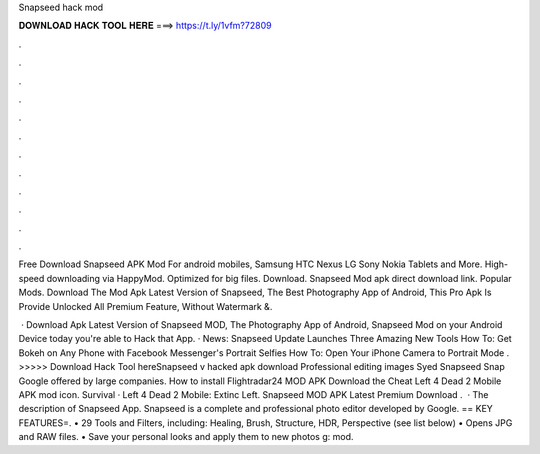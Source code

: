 Snapseed hack mod



𝐃𝐎𝐖𝐍𝐋𝐎𝐀𝐃 𝐇𝐀𝐂𝐊 𝐓𝐎𝐎𝐋 𝐇𝐄𝐑𝐄 ===> https://t.ly/1vfm?72809



.



.



.



.



.



.



.



.



.



.



.



.

Free Download Snapseed APK Mod For android mobiles, Samsung HTC Nexus LG Sony Nokia Tablets and More. High-speed downloading via HappyMod. Optimized for big files. Download. Snapseed Mod apk direct download link. Popular Mods. Download The Mod Apk Latest Version of Snapseed, The Best Photography App of Android, This Pro Apk Is Provide Unlocked All Premium Feature, Without Watermark &.

 · Download Apk Latest Version of Snapseed MOD, The Photography App of Android, Snapseed Mod on your Android Device today you're able to Hack that App. · News: Snapseed Update Launches Three Amazing New Tools How To: Get Bokeh on Any Phone with Facebook Messenger's Portrait Selfies How To: Open Your iPhone Camera to Portrait Mode . >>>>> Download Hack Tool hereSnapseed v hacked apk download Professional editing images Syed Snapseed Snap Google offered by large companies. How to install Flightradar24 MOD APK Download the Cheat Left 4 Dead 2 Mobile APK mod icon. Survival · Left 4 Dead 2 Mobile: Extinc Left. Snapseed MOD APK Latest Premium Download .  · The description of Snapseed App. Snapseed is a complete and professional photo editor developed by Google. == KEY FEATURES=. • 29 Tools and Filters, including: Healing, Brush, Structure, HDR, Perspective (see list below) • Opens JPG and RAW files. • Save your personal looks and apply them to new photos g: mod.
